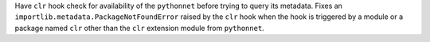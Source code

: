 Have ``clr`` hook check for availability of the ``pythonnet`` before
trying to query its metadata. Fixes an ``importlib.metadata.PackageNotFoundError``
raised by the ``clr`` hook when the hook is triggered by a module or
a package named ``clr`` other than the ``clr`` extension module from
``pythonnet``.